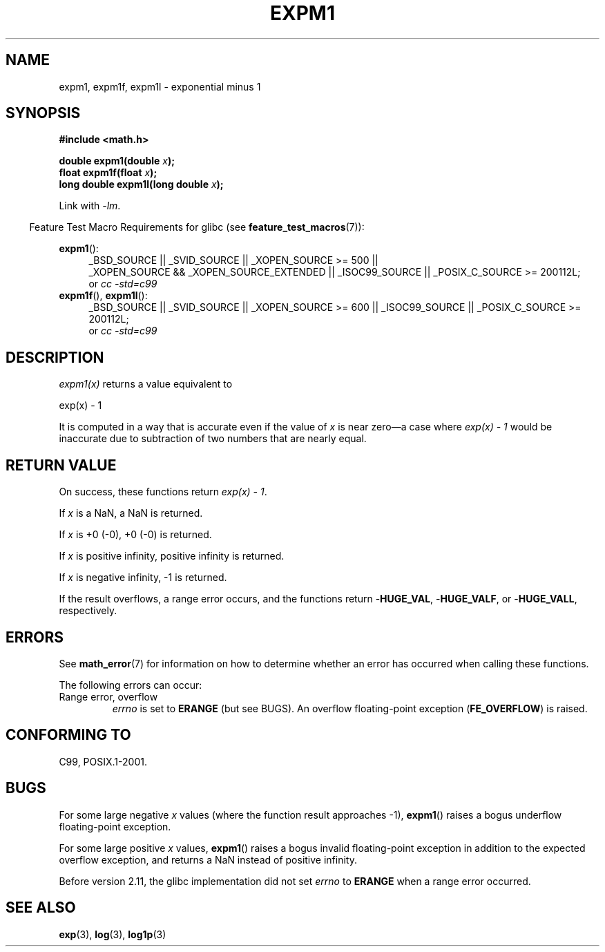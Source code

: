 .\" Copyright 1995 Jim Van Zandt <jrv@vanzandt.mv.com>
.\" and Copyright 2008, Linux Foundation, written by Michael Kerrisk
.\"     <mtk.manpages@gmail.com>
.\"
.\" Permission is granted to make and distribute verbatim copies of this
.\" manual provided the copyright notice and this permission notice are
.\" preserved on all copies.
.\"
.\" Permission is granted to copy and distribute modified versions of this
.\" manual under the conditions for verbatim copying, provided that the
.\" entire resulting derived work is distributed under the terms of a
.\" permission notice identical to this one.
.\"
.\" Since the Linux kernel and libraries are constantly changing, this
.\" manual page may be incorrect or out-of-date.  The author(s) assume no
.\" responsibility for errors or omissions, or for damages resulting from
.\" the use of the information contained herein.  The author(s) may not
.\" have taken the same level of care in the production of this manual,
.\" which is licensed free of charge, as they might when working
.\" professionally.
.\"
.\" Formatted or processed versions of this manual, if unaccompanied by
.\" the source, must acknowledge the copyright and authors of this work.
.\"
.\" Modified 2002-07-27 Walter Harms
.\" 	(walter.harms@informatik.uni-oldenburg.de)
.\"
.TH EXPM1 3  2010-09-12 "" "Linux Programmer's Manual"
.SH NAME
expm1, expm1f, expm1l \- exponential minus 1
.SH SYNOPSIS
.nf
.B #include <math.h>
.sp
.BI "double expm1(double " x );
.br
.BI "float expm1f(float " x );
.br
.BI "long double expm1l(long double " x );
.sp
.fi
Link with \fI\-lm\fP.
.sp
.in -4n
Feature Test Macro Requirements for glibc (see
.BR feature_test_macros (7)):
.in
.sp
.ad l
.BR expm1 ():
.RS 4
_BSD_SOURCE || _SVID_SOURCE || _XOPEN_SOURCE\ >=\ 500 ||
_XOPEN_SOURCE\ &&\ _XOPEN_SOURCE_EXTENDED || _ISOC99_SOURCE ||
_POSIX_C_SOURCE >= 200112L;
.br
or
.I cc\ -std=c99
.RE
.br
.BR expm1f (),
.BR expm1l ():
.RS 4
_BSD_SOURCE || _SVID_SOURCE || _XOPEN_SOURCE\ >=\ 600 || _ISOC99_SOURCE ||
_POSIX_C_SOURCE >= 200112L;
.br
or
.I cc\ -std=c99
.RE
.ad b
.SH DESCRIPTION
.I expm1(x)
returns a value equivalent to
.nf

    exp(x) \- 1

.fi
It is
computed in a way that is accurate even if the value of \fIx\fP is near
zero\(ema case where
.I "exp(x) \- 1"
would be inaccurate due to
subtraction of two numbers that are nearly equal.
.SH RETURN VALUE
On success, these functions return
.IR "exp(x)\ \-\ 1" .

If
.I x
is a NaN,
a NaN is returned.

If
.I x
is +0 (\-0),
+0 (\-0) is returned.

If
.I x
is positive infinity, positive infinity is returned.

If
.I x
is negative infinity, \-1 is returned.

If the result overflows, a range error occurs,
and the functions return
.RB - HUGE_VAL ,
.RB - HUGE_VALF ,
or
.RB - HUGE_VALL ,
respectively.
.SH ERRORS
See
.BR math_error (7)
for information on how to determine whether an error has occurred
when calling these functions.
.PP
The following errors can occur:
.TP
Range error, overflow
.I errno
is set to
.BR ERANGE
(but see BUGS).
An overflow floating-point exception
.RB ( FE_OVERFLOW )
is raised.
.\"
.\" POSIX.1 specifies an optional range error (underflow) if
.\" x is subnormal.  Glibc does not implement this.
.SH "CONFORMING TO"
C99, POSIX.1-2001.
.\" BSD.
.SH BUGS
For some large negative
.I x
values (where the function result approaches \-1),
.BR expm1 ()
raises a bogus underflow floating-point exception.
.\" FIXME .
.\" Bug raised: http://sources.redhat.com/bugzilla/show_bug.cgi?id=6778

For some large positive
.I x
values,
.BR expm1 ()
raises a bogus invalid floating-point exception in addition to the expected
overflow exception, and returns a NaN instead of positive infinity.
.\" FIXME .
.\" Bug raised: http://sources.redhat.com/bugzilla/show_bug.cgi?id=6814
.\" e.g., expm1(1e5) through expm1(1.00199970127e5),
.\" but not expm1(1.00199970128e5) and beyond.

Before version 2.11,
.\" It looks like the fix was in 2.11, or possibly 2.12.
.\" I have no test system for 2.11, but 2.12 passes.
.\" From the source (sysdeps/i386/fpu/s_expm1.S) it looks
.\" like the changes were in 2.11.
the glibc implementation did not set
.\" http://sources.redhat.com/bugzilla/show_bug.cgi?id=6788
.I errno
to
.B ERANGE
when a range error occurred.
.SH "SEE ALSO"
.BR exp (3),
.BR log (3),
.BR log1p (3)
